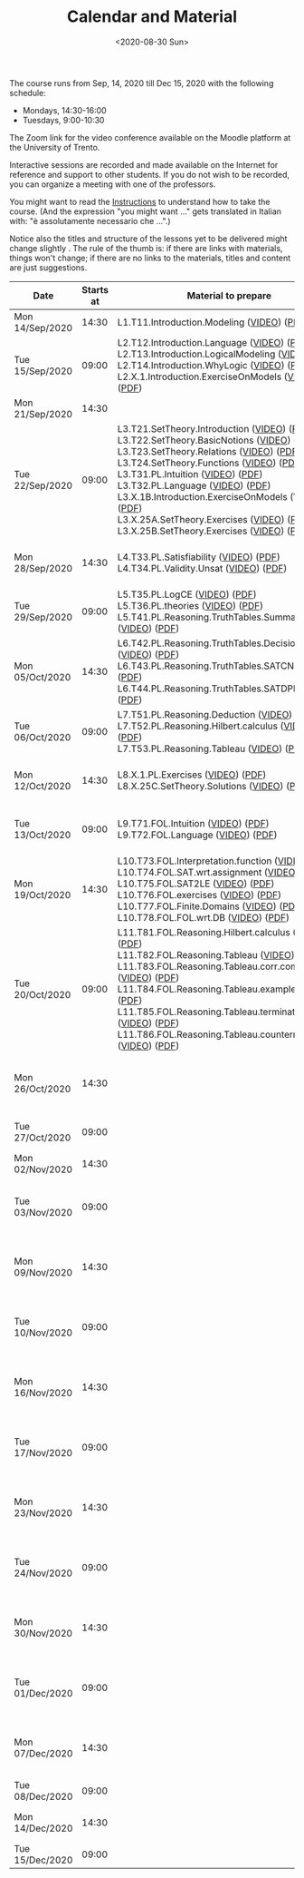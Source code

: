 #+TITLE: Calendar and Material
#+AUTHOR:
#+DATE: <2020-08-30 Sun>
#+STARTUP: showall

The course runs from Sep, 14, 2020 till Dec 15, 2020 with the
following schedule:

- Mondays, 14:30-16:00
- Tuesdays, 9:00-10:30

The Zoom link for the video conference available on the Moodle
platform at the University of Trento.

#+BEGIN_warning
Interactive sessions are recorded and made available on the Internet
for reference and support to other students.  If you do not wish to be
recorded, you can organize a meeting with one of the professors.
#+END_warning

You might want to read the [[file:./instructions.org][Instructions]] to understand how to take the
course.  (And the expression "you might want ..." gets translated in
Italian with: "è assolutamente necessario che ...".)

Notice also the titles and structure of the lessons yet to be
delivered might change slightly .  The rule of the thumb is: if there
are links with materials, things won't change; if there are no links
to the materials, titles and content are just suggestions.

#+begin_src ruby :exports results :results html output :var lesson_plan = lesson-plan
  def content_to_string content_type, content
    if content_type == "Q&A"
       "Q&A about lessons #{content}."
    elsif content_type == "Prepare"
       "Students prepare L#{content}"
    else
       content
    end
  end

  def link_if file, name, options = {}
    (file and File.exists?(file)) ? "<a href=\"#{file}\" #{"download" if options[:download]}>#{name}</a>" : name
  end

  def lesson_to_materials lesson_number, materials
    mats = materials.select { |x| lesson_number == x[:lesson] and x[:topic_number] != "Z" and x[:topic_number] != "ZX" }
    mats.map { |x|
      "#{x[:basename]} (#{link_if(x[:video], "VIDEO")}) (#{link_if(x[:pdf], "PDF")})"
    }.join("<br/>\n")
  end

  def zoom_lesson_to_materials lesson_number, materials
    mats = materials.select { |x| lesson_number == x[:lesson] and (x[:topic_number] == "Z" or x[:topic_number] == "ZX") }
    mats.map { |x|
      "#{x[:basename]} (#{link_if(x[:pdf], "PDF")})"
    }.join("<br/>\n")
  end

  # take a filename in the "material" directory and break it into its basic components
  # (the most important of which being the lesson number)
  def filename_to_elements filename
    elements = File.basename(filename).split "."

    hash = {}
    hash[:pdf] = filename
    hash[:basename] = File.basename filename, ".pdf"

    if File.exists?(filename.gsub(".pdf", "-small.mp4"))
      hash[:video] = filename.gsub(".pdf", "-small.mp4")
    elsif File.exists?(filename.gsub(".pdf", "-small.mkv"))
      hash[:video] = filename.gsub(".pdf", "-small.mkv")
    end

    hash[:lesson] = elements[0][1..-1].to_i
    hash[:topic_number] = elements[1]
    hash[:group] = elements[2]
    hash[:topic] = elements[3].gsub("-small", "")
    hash[:extension] = elements[4]

    hash
  end

  template = <<-EOS
  <table class="calendar">
    <thead>
      <tr>
        <th>Date</th>
        <th>Starts at</th>
        <th>Material to prepare</th>
        <th>Content of lesson</th>
        <th>Lesson Recording</th>
      </tr>
    </thead>
    <tbody>
      <% lesson_plan.each do |slot| %>
      <tr>
      <td class="date">
        <%= DateTime.parse(slot[0]).strftime("%a") %><br />
        <%= DateTime.parse(slot[0]).strftime("%d/%b/%Y") %>
      </td>
      <td class="time"><%= DateTime.parse(slot[0]).strftime("%H:%M") %></td>
      <td class="material">
        <%= lesson_to_materials slot[3], materials %>
      </td>
      <td class="content">
        <%= content_to_string slot[4], slot[5] %>
      </td>
      <td class="content">
        <% if slot[6] != "" %>
          <%= zoom_lesson_to_materials slot[6], materials %>
        <% end %>
        <% if slot[7] != "" %>
        <a href="<%= slot[6] %>">Lesson Recording</a>
        <% end %>
      </td>
      </tr>
      <% end %>
    </tbody>
  </table>
  EOS

    require 'csv'
    require 'erb'

    # lesson_plan is a local variable passed in the headers of this source block

    # materials is derived from the pdf files in the "material" directory
    # make sure it is sorted alphabetically
    pdf_files = Dir.glob("./material/*.pdf").sort
    materials = pdf_files.map { |x| filename_to_elements x }

    renderer = ERB.new(template, nil, "-")
    output = renderer.result(binding)

    # for debugging
    # puts pdf_files
    # puts materials

    puts output

#+end_src

#+RESULTS:
#+begin_export html
<table class="calendar">
  <thead>
    <tr>
      <th>Date</th>
      <th>Starts at</th>
      <th>Material to prepare</th>
      <th>Content of lesson</th>
      <th>Lesson Recording</th>
    </tr>
  </thead>
  <tbody>
    
    <tr>
    <td class="date">
      Mon<br />
      14/Sep/2020
    </td>
    <td class="time">14:30</td>
    <td class="material">
      L1.T11.Introduction.Modeling (<a href="./material/L1.T11.Introduction.Modeling-small.mp4" >VIDEO</a>) (<a href="./material/L1.T11.Introduction.Modeling.pdf" >PDF</a>)
    </td>
    <td class="content">
      Rules and Resources
    </td>
    <td class="content">
      
      
      <a href="">Lesson Recording</a>
      
    </td>
    </tr>
    
    <tr>
    <td class="date">
      Tue<br />
      15/Sep/2020
    </td>
    <td class="time">09:00</td>
    <td class="material">
      L2.T12.Introduction.Language (<a href="./material/L2.T12.Introduction.Language-small.mp4" >VIDEO</a>) (<a href="./material/L2.T12.Introduction.Language.pdf" >PDF</a>)<br/>
L2.T13.Introduction.LogicalModeling (<a href="./material/L2.T13.Introduction.LogicalModeling-small.mp4" >VIDEO</a>) (<a href="./material/L2.T13.Introduction.LogicalModeling.pdf" >PDF</a>)<br/>
L2.T14.Introduction.WhyLogic (<a href="./material/L2.T14.Introduction.WhyLogic-small.mp4" >VIDEO</a>) (<a href="./material/L2.T14.Introduction.WhyLogic.pdf" >PDF</a>)<br/>
L2.X.1.Introduction.ExerciseOnModels (<a href="./material/L2.X.1.Introduction.ExerciseOnModels-small.mkv" >VIDEO</a>) (<a href="./material/L2.X.1.Introduction.ExerciseOnModels.pdf" >PDF</a>)
    </td>
    <td class="content">
      Students prepare L2
    </td>
    <td class="content">
      
      
    </td>
    </tr>
    
    <tr>
    <td class="date">
      Mon<br />
      21/Sep/2020
    </td>
    <td class="time">14:30</td>
    <td class="material">
      
    </td>
    <td class="content">
      
    </td>
    <td class="content">
      
      
    </td>
    </tr>
    
    <tr>
    <td class="date">
      Tue<br />
      22/Sep/2020
    </td>
    <td class="time">09:00</td>
    <td class="material">
      L3.T21.SetTheory.Introduction (<a href="./material/L3.T21.SetTheory.Introduction-small.mp4" >VIDEO</a>) (<a href="./material/L3.T21.SetTheory.Introduction.pdf" >PDF</a>)<br/>
L3.T22.SetTheory.BasicNotions (<a href="./material/L3.T22.SetTheory.BasicNotions-small.mp4" >VIDEO</a>) (<a href="./material/L3.T22.SetTheory.BasicNotions.pdf" >PDF</a>)<br/>
L3.T23.SetTheory.Relations (<a href="./material/L3.T23.SetTheory.Relations-small.mp4" >VIDEO</a>) (<a href="./material/L3.T23.SetTheory.Relations.pdf" >PDF</a>)<br/>
L3.T24.SetTheory.Functions (<a href="./material/L3.T24.SetTheory.Functions-small.mp4" >VIDEO</a>) (<a href="./material/L3.T24.SetTheory.Functions.pdf" >PDF</a>)<br/>
L3.T31.PL.Intuition (<a href="./material/L3.T31.PL.Intuition-small.mp4" >VIDEO</a>) (<a href="./material/L3.T31.PL.Intuition.pdf" >PDF</a>)<br/>
L3.T32.PL.Language (<a href="./material/L3.T32.PL.Language-small.mp4" >VIDEO</a>) (<a href="./material/L3.T32.PL.Language.pdf" >PDF</a>)<br/>
L3.X.1B.Introduction.ExerciseOnModels (VIDEO) (<a href="./material/L3.X.1B.Introduction.ExerciseOnModels.pdf" >PDF</a>)<br/>
L3.X.25A.SetTheory.Exercises (<a href="./material/L3.X.25A.SetTheory.Exercises-small.mkv" >VIDEO</a>) (<a href="./material/L3.X.25A.SetTheory.Exercises.pdf" >PDF</a>)<br/>
L3.X.25B.SetTheory.Exercises (<a href="./material/L3.X.25B.SetTheory.Exercises-small.mp4" >VIDEO</a>) (<a href="./material/L3.X.25B.SetTheory.Exercises.pdf" >PDF</a>)
    </td>
    <td class="content">
      Q&A about lessons 1, 2, 3.
    </td>
    <td class="content">
      
      
      <a href="">Lesson Recording</a>
      
    </td>
    </tr>
    
    <tr>
    <td class="date">
      Mon<br />
      28/Sep/2020
    </td>
    <td class="time">14:30</td>
    <td class="material">
      L4.T33.PL.Satisfiability (<a href="./material/L4.T33.PL.Satisfiability-small.mp4" >VIDEO</a>) (<a href="./material/L4.T33.PL.Satisfiability.pdf" >PDF</a>)<br/>
L4.T34.PL.Validity.Unsat (<a href="./material/L4.T34.PL.Validity.Unsat-small.mp4" >VIDEO</a>) (<a href="./material/L4.T34.PL.Validity.Unsat.pdf" >PDF</a>)
    </td>
    <td class="content">
      Q&A about lessons 2, 3, 4.
    </td>
    <td class="content">
      
      
      <a href="">Lesson Recording</a>
      
    </td>
    </tr>
    
    <tr>
    <td class="date">
      Tue<br />
      29/Sep/2020
    </td>
    <td class="time">09:00</td>
    <td class="material">
      L5.T35.PL.LogCE (<a href="./material/L5.T35.PL.LogCE-small.mp4" >VIDEO</a>) (<a href="./material/L5.T35.PL.LogCE.pdf" >PDF</a>)<br/>
L5.T36.PL.theories (<a href="./material/L5.T36.PL.theories-small.mp4" >VIDEO</a>) (<a href="./material/L5.T36.PL.theories.pdf" >PDF</a>)<br/>
L5.T41.PL.Reasoning.TruthTables.Summary (<a href="./material/L5.T41.PL.Reasoning.TruthTables.Summary-small.mp4" >VIDEO</a>) (<a href="./material/L5.T41.PL.Reasoning.TruthTables.Summary.pdf" >PDF</a>)
    </td>
    <td class="content">
      Q&A about lessons 3, 4, 5.
    </td>
    <td class="content">
      
      
    </td>
    </tr>
    
    <tr>
    <td class="date">
      Mon<br />
      05/Oct/2020
    </td>
    <td class="time">14:30</td>
    <td class="material">
      L6.T42.PL.Reasoning.TruthTables.DecisionProblems (<a href="./material/L6.T42.PL.Reasoning.TruthTables.DecisionProblems-small.mp4" >VIDEO</a>) (<a href="./material/L6.T42.PL.Reasoning.TruthTables.DecisionProblems.pdf" >PDF</a>)<br/>
L6.T43.PL.Reasoning.TruthTables.SATCNF (<a href="./material/L6.T43.PL.Reasoning.TruthTables.SATCNF-small.mp4" >VIDEO</a>) (<a href="./material/L6.T43.PL.Reasoning.TruthTables.SATCNF.pdf" >PDF</a>)<br/>
L6.T44.PL.Reasoning.TruthTables.SATDPLL (<a href="./material/L6.T44.PL.Reasoning.TruthTables.SATDPLL-small.mp4" >VIDEO</a>) (<a href="./material/L6.T44.PL.Reasoning.TruthTables.SATDPLL.pdf" >PDF</a>)
    </td>
    <td class="content">
      Q&A about lessons 4, 5, 6.
    </td>
    <td class="content">
      
      
    </td>
    </tr>
    
    <tr>
    <td class="date">
      Tue<br />
      06/Oct/2020
    </td>
    <td class="time">09:00</td>
    <td class="material">
      L7.T51.PL.Reasoning.Deduction (<a href="./material/L7.T51.PL.Reasoning.Deduction-small.mp4" >VIDEO</a>) (<a href="./material/L7.T51.PL.Reasoning.Deduction.pdf" >PDF</a>)<br/>
L7.T52.PL.Reasoning.Hilbert.calculus (<a href="./material/L7.T52.PL.Reasoning.Hilbert.calculus-small.mp4" >VIDEO</a>) (<a href="./material/L7.T52.PL.Reasoning.Hilbert.calculus.pdf" >PDF</a>)<br/>
L7.T53.PL.Reasoning.Tableau (<a href="./material/L7.T53.PL.Reasoning.Tableau-small.mp4" >VIDEO</a>) (<a href="./material/L7.T53.PL.Reasoning.Tableau.pdf" >PDF</a>)
    </td>
    <td class="content">
      Q&A about lessons 5, 6, 7.
    </td>
    <td class="content">
      
      
    </td>
    </tr>
    
    <tr>
    <td class="date">
      Mon<br />
      12/Oct/2020
    </td>
    <td class="time">14:30</td>
    <td class="material">
      L8.X.1.PL.Exercises (<a href="./material/L8.X.1.PL.Exercises-small.mp4" >VIDEO</a>) (<a href="./material/L8.X.1.PL.Exercises.pdf" >PDF</a>)<br/>
L8.X.25C.SetTheory.Solutions (<a href="./material/L8.X.25C.SetTheory.Solutions-small.mp4" >VIDEO</a>) (<a href="./material/L8.X.25C.SetTheory.Solutions.pdf" >PDF</a>)
    </td>
    <td class="content">
      Q&A about lessons 6, 7, 8.
    </td>
    <td class="content">
      
      
    </td>
    </tr>
    
    <tr>
    <td class="date">
      Tue<br />
      13/Oct/2020
    </td>
    <td class="time">09:00</td>
    <td class="material">
      L9.T71.FOL.Intuition (<a href="./material/L9.T71.FOL.Intuition-small.mp4" >VIDEO</a>) (<a href="./material/L9.T71.FOL.Intuition.pdf" >PDF</a>)<br/>
L9.T72.FOL.Language (<a href="./material/L9.T72.FOL.Language-small.mp4" >VIDEO</a>) (<a href="./material/L9.T72.FOL.Language.pdf" >PDF</a>)
    </td>
    <td class="content">
      Q&A about lessons 7, 8, 9.
    </td>
    <td class="content">
      
      
    </td>
    </tr>
    
    <tr>
    <td class="date">
      Mon<br />
      19/Oct/2020
    </td>
    <td class="time">14:30</td>
    <td class="material">
      L10.T73.FOL.Interpretation.function (<a href="./material/L10.T73.FOL.Interpretation.function-small.mp4" >VIDEO</a>) (<a href="./material/L10.T73.FOL.Interpretation.function.pdf" >PDF</a>)<br/>
L10.T74.FOL.SAT.wrt.assignment (<a href="./material/L10.T74.FOL.SAT.wrt.assignment-small.mp4" >VIDEO</a>) (<a href="./material/L10.T74.FOL.SAT.wrt.assignment.pdf" >PDF</a>)<br/>
L10.T75.FOL.SAT2LE (<a href="./material/L10.T75.FOL.SAT2LE-small.mp4" >VIDEO</a>) (<a href="./material/L10.T75.FOL.SAT2LE.pdf" >PDF</a>)<br/>
L10.T76.FOL.exercises (<a href="./material/L10.T76.FOL.exercises-small.mp4" >VIDEO</a>) (<a href="./material/L10.T76.FOL.exercises.pdf" >PDF</a>)<br/>
L10.T77.FOL.Finite.Domains (<a href="./material/L10.T77.FOL.Finite.Domains-small.mp4" >VIDEO</a>) (<a href="./material/L10.T77.FOL.Finite.Domains.pdf" >PDF</a>)<br/>
L10.T78.FOL.FOL.wrt.DB (<a href="./material/L10.T78.FOL.FOL.wrt.DB-small.mp4" >VIDEO</a>) (<a href="./material/L10.T78.FOL.FOL.wrt.DB.pdf" >PDF</a>)
    </td>
    <td class="content">
      Q&A about lessons 8, 9, 10.
    </td>
    <td class="content">
      
      
    </td>
    </tr>
    
    <tr>
    <td class="date">
      Tue<br />
      20/Oct/2020
    </td>
    <td class="time">09:00</td>
    <td class="material">
      L11.T81.FOL.Reasoning.Hilbert.calculus (<a href="./material/L11.T81.FOL.Reasoning.Hilbert.calculus-small.mp4" >VIDEO</a>) (<a href="./material/L11.T81.FOL.Reasoning.Hilbert.calculus.pdf" >PDF</a>)<br/>
L11.T82.FOL.Reasoning.Tableau (<a href="./material/L11.T82.FOL.Reasoning.Tableau-small.mp4" >VIDEO</a>) (<a href="./material/L11.T82.FOL.Reasoning.Tableau.pdf" >PDF</a>)<br/>
L11.T83.FOL.Reasoning.Tableau.corr.compl (<a href="./material/L11.T83.FOL.Reasoning.Tableau.corr.compl-small.mp4" >VIDEO</a>) (<a href="./material/L11.T83.FOL.Reasoning.Tableau.corr.compl.pdf" >PDF</a>)<br/>
L11.T84.FOL.Reasoning.Tableau.examples (<a href="./material/L11.T84.FOL.Reasoning.Tableau.examples-small.mp4" >VIDEO</a>) (<a href="./material/L11.T84.FOL.Reasoning.Tableau.examples.pdf" >PDF</a>)<br/>
L11.T85.FOL.Reasoning.Tableau.termination (<a href="./material/L11.T85.FOL.Reasoning.Tableau.termination-small.mp4" >VIDEO</a>) (<a href="./material/L11.T85.FOL.Reasoning.Tableau.termination.pdf" >PDF</a>)<br/>
L11.T86.FOL.Reasoning.Tableau.countermodels (<a href="./material/L11.T86.FOL.Reasoning.Tableau.countermodels-small.mp4" >VIDEO</a>) (<a href="./material/L11.T86.FOL.Reasoning.Tableau.countermodels.pdf" >PDF</a>)
    </td>
    <td class="content">
      Q&A about lessons 9, 10, 11.
    </td>
    <td class="content">
      
        L10.Z.Lezione.Frontale (<a href="./material/L10.Z.Lezione.Frontale.pdf" >PDF</a>)<br/>
L10.ZX.Lezione.Frontale (<a href="./material/L10.ZX.Lezione.Frontale.pdf" >PDF</a>)
      
      
    </td>
    </tr>
    
    <tr>
    <td class="date">
      Mon<br />
      26/Oct/2020
    </td>
    <td class="time">14:30</td>
    <td class="material">
      
    </td>
    <td class="content">
      Q&A about lessons 10, 11, 12.
    </td>
    <td class="content">
      
      
    </td>
    </tr>
    
    <tr>
    <td class="date">
      Tue<br />
      27/Oct/2020
    </td>
    <td class="time">09:00</td>
    <td class="material">
      
    </td>
    <td class="content">
      Q&A about mid-term
    </td>
    <td class="content">
      
      
    </td>
    </tr>
    
    <tr>
    <td class="date">
      Mon<br />
      02/Nov/2020
    </td>
    <td class="time">14:30</td>
    <td class="material">
      
    </td>
    <td class="content">
      Mid-term
    </td>
    <td class="content">
      
      
    </td>
    </tr>
    
    <tr>
    <td class="date">
      Tue<br />
      03/Nov/2020
    </td>
    <td class="time">09:00</td>
    <td class="material">
      
    </td>
    <td class="content">
      Q&A about lessons 11, 12, 13.
    </td>
    <td class="content">
      
      
    </td>
    </tr>
    
    <tr>
    <td class="date">
      Mon<br />
      09/Nov/2020
    </td>
    <td class="time">14:30</td>
    <td class="material">
      
    </td>
    <td class="content">
      Q&A about lessons 12, 13, 14.
    </td>
    <td class="content">
      
      
    </td>
    </tr>
    
    <tr>
    <td class="date">
      Tue<br />
      10/Nov/2020
    </td>
    <td class="time">09:00</td>
    <td class="material">
      
    </td>
    <td class="content">
      Q&A about lessons 13, 14, 15.
    </td>
    <td class="content">
      
      
    </td>
    </tr>
    
    <tr>
    <td class="date">
      Mon<br />
      16/Nov/2020
    </td>
    <td class="time">14:30</td>
    <td class="material">
      
    </td>
    <td class="content">
      Q&A about lessons 14, 15, 16.
    </td>
    <td class="content">
      
      
    </td>
    </tr>
    
    <tr>
    <td class="date">
      Tue<br />
      17/Nov/2020
    </td>
    <td class="time">09:00</td>
    <td class="material">
      
    </td>
    <td class="content">
      Q&A about lessons 15, 16, 17.
    </td>
    <td class="content">
      
      
    </td>
    </tr>
    
    <tr>
    <td class="date">
      Mon<br />
      23/Nov/2020
    </td>
    <td class="time">14:30</td>
    <td class="material">
      
    </td>
    <td class="content">
      Q&A about lessons 16, 17, 18.
    </td>
    <td class="content">
      
      
    </td>
    </tr>
    
    <tr>
    <td class="date">
      Tue<br />
      24/Nov/2020
    </td>
    <td class="time">09:00</td>
    <td class="material">
      
    </td>
    <td class="content">
      Q&A about lessons 17, 18, 19.
    </td>
    <td class="content">
      
      
    </td>
    </tr>
    
    <tr>
    <td class="date">
      Mon<br />
      30/Nov/2020
    </td>
    <td class="time">14:30</td>
    <td class="material">
      
    </td>
    <td class="content">
      Q&A about lessons 18, 19, 20.
    </td>
    <td class="content">
      
      
    </td>
    </tr>
    
    <tr>
    <td class="date">
      Tue<br />
      01/Dec/2020
    </td>
    <td class="time">09:00</td>
    <td class="material">
      
    </td>
    <td class="content">
      Q&A about lessons 19, 20, 21.
    </td>
    <td class="content">
      
      
    </td>
    </tr>
    
    <tr>
    <td class="date">
      Mon<br />
      07/Dec/2020
    </td>
    <td class="time">14:30</td>
    <td class="material">
      
    </td>
    <td class="content">
      Q&A about lessons 20, 21, 22.
    </td>
    <td class="content">
      
      
    </td>
    </tr>
    
    <tr>
    <td class="date">
      Tue<br />
      08/Dec/2020
    </td>
    <td class="time">09:00</td>
    <td class="material">
      
    </td>
    <td class="content">
      
    </td>
    <td class="content">
      
      
    </td>
    </tr>
    
    <tr>
    <td class="date">
      Mon<br />
      14/Dec/2020
    </td>
    <td class="time">14:30</td>
    <td class="material">
      
    </td>
    <td class="content">
      Q&A about final term
    </td>
    <td class="content">
      
      
    </td>
    </tr>
    
    <tr>
    <td class="date">
      Tue<br />
      15/Dec/2020
    </td>
    <td class="time">09:00</td>
    <td class="material">
      
    </td>
    <td class="content">
      Final term
    </td>
    <td class="content">
      
      
    </td>
    </tr>
    
  </tbody>
</table>
#+end_export


** Code to build material.csv                                      :noexport:

#+begin_src ruby :exports none :results silent
require 'csv'
files = Dir.glob "/home/adolfo/Slides/*.ppt*"
header = [ ["basename", "topic_no", "subtopic_no", "topic", "subtopic"] ]
content = files.map { |x| m = /L([0-9]+)\.T([0-9]+)\.([^\.]+)\.([^\.]+)/.match(x); [ File.basename(x), m[1].to_i, m[2].to_i, m[3], m[4] ] }
array = header + content

CSV.open("a.csv", "wb") do |csv|
  array.each do |row|
    csv << row
  end
end
#+end_src

** Input Table for Calendar                                        :noexport:

There is no way of specifying that a table cannot be exported.  Hence
I moved the table here, under a heading which is not exported.

#+name: lesson-plan
| date             | week | slot | prepare | content_type     | content              | Pdf? | recording                                                                          |
|------------------+------+------+---------+------------------+----------------------+------+------------------------------------------------------------------------------------|
| 2020-09-14T14:30 |    1 |    1 |       1 | Instructions     | Rules and Resources  |      | https://drive.google.com/file/d/1Fe-tCom7R2Eo_otUfXX5AUP2e_Cxte9-/view?usp=sharing |
| 2020-09-15T09:00 |    1 |    2 |       2 | Prepare          | 2                    |      |                                                                                    |
| 2020-09-21T14:30 |    2 |    3 |         | Lesson suspended |                      |      |                                                                                    |
| 2020-09-22T09:00 |    2 |    4 |       3 | Q&A              | 1, 2, 3              |      | https://drive.google.com/file/d/1rW4NY75IJP3zVFd6TsJrzxeySVLhUV6T/view?usp=sharing |
| 2020-09-28T14:30 |    3 |    5 |       4 | Q&A              | 2, 3, 4              |      | https://drive.google.com/file/d/1-abjdix7esi7t0_Ucz0F2tNplBpVx9B8/view?usp=sharing |
| 2020-09-29T09:00 |    3 |    6 |       5 | Q&A              | 3, 4, 5              |      |                                                                                    |
| 2020-10-05T14:30 |    4 |    7 |       6 | Q&A              | 4, 5, 6              |      |                                                                                    |
| 2020-10-06T09:00 |    4 |    8 |       7 | Q&A              | 5, 6, 7              |      |                                                                                    |
| 2020-10-12T14:30 |    5 |    9 |       8 | Q&A              | 6, 7, 8              |      |                                                                                    |
| 2020-10-13T09:00 |    5 |   10 |       9 | Q&A              | 7, 8, 9              |      |                                                                                    |
| 2020-10-19T14:30 |    6 |   11 |      10 | Q&A              | 8, 9, 10             |      |                                                                                    |
| 2020-10-20T09:00 |    6 |   12 |      11 | Q&A              | 9, 10, 11            |   10 |                                                                                    |
| 2020-10-26T14:30 |    7 |   13 |      12 | Q&A              | 10, 11, 12           |      |                                                                                    |
| 2020-10-27T09:00 |    7 |   14 |         | General Q&A      | Q&A about mid-term   |      |                                                                                    |
| 2020-11-02T14:30 |    8 |   15 |         | Exam             | Mid-term             |      |                                                                                    |
| 2020-11-03T09:00 |    8 |   16 |      13 | Q&A              | 11, 12, 13           |      |                                                                                    |
| 2020-11-09T14:30 |    9 |   17 |      14 | Q&A              | 12, 13, 14           |      |                                                                                    |
| 2020-11-10T09:00 |    9 |   18 |      15 | Q&A              | 13, 14, 15           |      |                                                                                    |
| 2020-11-16T14:30 |   10 |   19 |      16 | Q&A              | 14, 15, 16           |      |                                                                                    |
| 2020-11-17T09:00 |   10 |   20 |      17 | Q&A              | 15, 16, 17           |      |                                                                                    |
| 2020-11-23T14:30 |   11 |   21 |      18 | Q&A              | 16, 17, 18           |      |                                                                                    |
| 2020-11-24T09:00 |   11 |   22 |      19 | Q&A              | 17, 18, 19           |      |                                                                                    |
| 2020-11-30T14:30 |   12 |   23 |      20 | Q&A              | 18, 19, 20           |      |                                                                                    |
| 2020-12-01T09:00 |   12 |   24 |      21 | Q&A              | 19, 20, 21           |      |                                                                                    |
| 2020-12-07T14:30 |   13 |   25 |      22 | Q&A              | 20, 21, 22           |      |                                                                                    |
| 2020-12-08T09:00 |   13 |   26 |         |                  |                      |      |                                                                                    |
| 2020-12-14T14:30 |   14 |   27 |         | General Q&A      | Q&A about final term |      |                                                                                    |
| 2020-12-15T09:00 |   14 |   28 |         | Exam             | Final term           |      |                                                                                    |


** Local Variables                                                 :noexport:

# Local Variables:
# org-confirm-babel-evaluate: nil
# End:
